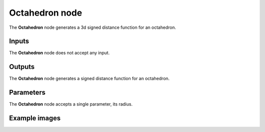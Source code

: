 Octahedron node
~~~~~~~~~~~~~~

The **Octahedron** node generates a 3d signed distance function for an octahedron.

.. image:: images/node_3d_sdf_shapes_octahedron.png
	:align: center

Inputs
++++++

The **Octahedron** node does not accept any input.

Outputs
+++++++

The **Octahedron** node generates a signed distance function for an octahedron.

Parameters
++++++++++

The **Octahedron** node accepts a single parameter, its radius.

Example images
++++++++++++++

.. image:: images/node_sdf3d_octahedron_sample.png
	:align: center
